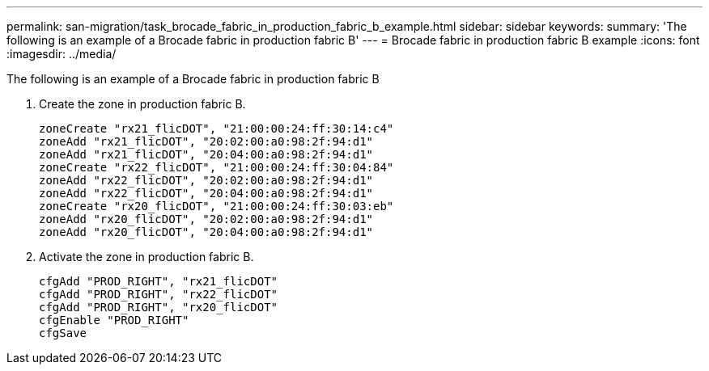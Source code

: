 ---
permalink: san-migration/task_brocade_fabric_in_production_fabric_b_example.html
sidebar: sidebar
keywords: 
summary: 'The following is an example of a Brocade fabric in production fabric B'
---
= Brocade fabric in production fabric B example
:icons: font
:imagesdir: ../media/

[.lead]
The following is an example of a Brocade fabric in production fabric B

. Create the zone in production fabric B.
+
----
zoneCreate "rx21_flicDOT", "21:00:00:24:ff:30:14:c4"
zoneAdd "rx21_flicDOT", "20:02:00:a0:98:2f:94:d1"
zoneAdd "rx21_flicDOT", "20:04:00:a0:98:2f:94:d1"
zoneCreate "rx22_flicDOT", "21:00:00:24:ff:30:04:84"
zoneAdd "rx22_flicDOT", "20:02:00:a0:98:2f:94:d1"
zoneAdd "rx22_flicDOT", "20:04:00:a0:98:2f:94:d1"
zoneCreate "rx20_flicDOT", "21:00:00:24:ff:30:03:eb"
zoneAdd "rx20_flicDOT", "20:02:00:a0:98:2f:94:d1"
zoneAdd "rx20_flicDOT", "20:04:00:a0:98:2f:94:d1"
----

. Activate the zone in production fabric B.
+
----
cfgAdd "PROD_RIGHT", "rx21_flicDOT"
cfgAdd "PROD_RIGHT", "rx22_flicDOT"
cfgAdd "PROD_RIGHT", "rx20_flicDOT"
cfgEnable "PROD_RIGHT"
cfgSave
----
